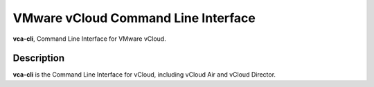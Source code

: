 .. _home:

VMware vCloud Command Line Interface
====================================

**vca-cli**, Command Line Interface for VMware vCloud.

Description
-----------

**vca-cli** is the Command Line Interface for vCloud, including vCloud Air and vCloud Director.

